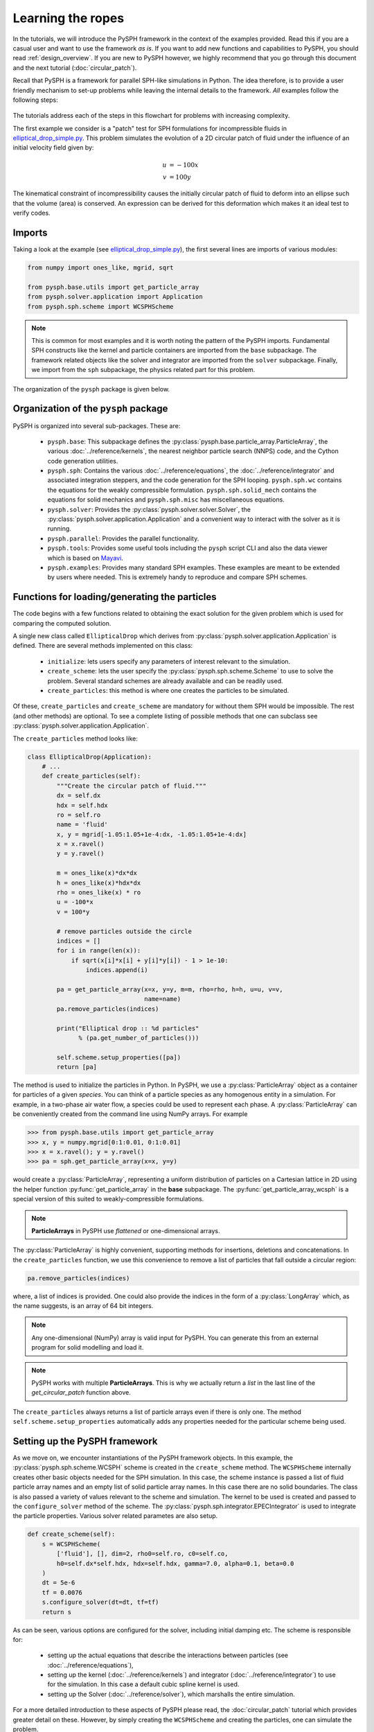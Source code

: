 .. _simple_tutorial:

==================
Learning the ropes
==================

In the tutorials, we will introduce the PySPH framework in the context
of the examples provided. Read this if you are a casual user and want
to use the framework *as is*. If you want to add new functions and
capabilities to PySPH, you should read :ref:`design_overview`. If you
are new to PySPH however, we highly recommend that you go through this
document and the next tutorial (:doc:`circular_patch`).

Recall that PySPH is a framework for parallel SPH-like simulations in
Python. The idea therefore, is to provide a user friendly mechanism to
set-up problems while leaving the internal details to the
framework. *All* examples follow the following steps:

.. figure:: ../../Images/pysph-examples-common-steps.png
   :align: center

The tutorials address each of the steps in this flowchart for problems
with increasing complexity.

The first example we consider is a "patch" test for SPH formulations for
incompressible fluids in `elliptical_drop_simple.py
<https://github.com/pypr/pysph/tree/master/pysph/examples/elliptical_drop_simple.py>`_.
This problem simulates the evolution of a 2D circular patch of fluid under the
influence of an initial velocity field given by:

.. math::

   u &= -100 x \\
   v &= 100 y

The kinematical constraint of incompressibility causes the initially
circular patch of fluid to deform into an ellipse such that the volume
(area) is conserved. An expression can be derived for this deformation
which makes it an ideal test to verify codes.

Imports
~~~~~~~~~~~~~

Taking a look at the example (see `elliptical_drop_simple.py
<https://github.com/pypr/pysph/tree/master/pysph/examples/elliptical_drop_simple.py>`_),
the first several lines are imports of various modules:

.. code-block:: python

    from numpy import ones_like, mgrid, sqrt

    from pysph.base.utils import get_particle_array
    from pysph.solver.application import Application
    from pysph.sph.scheme import WCSPHScheme

.. note::

    This is common for most examples and it is worth noting the pattern of the
    PySPH imports. Fundamental SPH constructs like the kernel and particle
    containers are imported from the ``base`` subpackage. The framework
    related objects like the solver and integrator are imported from the
    ``solver`` subpackage. Finally, we import from the ``sph`` subpackage, the
    physics related part for this problem.

The organization of the ``pysph`` package is given below.

Organization of the ``pysph`` package
~~~~~~~~~~~~~~~~~~~~~~~~~~~~~~~~~~~~~~

PySPH is organized into several sub-packages.  These are:

  - ``pysph.base``: This subpackage defines the
    :py:class:`pysph.base.particle_array.ParticleArray`, the various
    :doc:`../reference/kernels`, the nearest neighbor particle search (NNPS)
    code, and the Cython code generation utilities.

  - ``pysph.sph``: Contains the various :doc:`../reference/equations`, the
    :doc:`../reference/integrator` and associated integration steppers, and the
    code generation for the SPH looping. ``pysph.sph.wc`` contains the
    equations for the weakly compressible formulation.
    ``pysph.sph.solid_mech`` contains the equations for solid mechanics and
    ``pysph.sph.misc`` has miscellaneous equations.

  - ``pysph.solver``: Provides the :py:class:`pysph.solver.solver.Solver`, the
    :py:class:`pysph.solver.application.Application` and a convenient way to
    interact with the solver as it is running.

  - ``pysph.parallel``: Provides the parallel functionality.

  - ``pysph.tools``: Provides some useful tools including the ``pysph``
    script CLI and also the data viewer which is based on Mayavi_.

  - ``pysph.examples``: Provides many standard SPH examples.  These examples
    are meant to be extended by users where needed.  This is extremely handy
    to reproduce and compare SPH schemes.



Functions for loading/generating the particles
~~~~~~~~~~~~~~~~~~~~~~~~~~~~~~~~~~~~~~~~~~~~~~~

The code begins with a few functions related to obtaining the exact solution
for the given problem which is used for comparing the computed solution.

A single new class called ``EllipticalDrop`` which derives from
:py:class:`pysph.solver.application.Application` is defined. There are several
methods implemented on this class:

 - ``initialize``: lets users specify any parameters of interest relevant to
   the simulation.

 - ``create_scheme``: lets the user specify the
   :py:class:`pysph.sph.scheme.Scheme` to use to solve the problem.  Several
   standard schemes are already available and can be readily used.

 - ``create_particles``: this method is where one creates the particles to be
   simulated.

Of these, ``create_particles`` and ``create_scheme`` are mandatory for without
them SPH would be impossible.  The rest (and other methods) are optional.  To
see a complete listing of possible methods that one can subclass see
:py:class:`pysph.solver.application.Application`.

The ``create_particles`` method looks like:

.. code-block:: python

    class EllipticalDrop(Application):
        # ...
        def create_particles(self):
            """Create the circular patch of fluid."""
            dx = self.dx
            hdx = self.hdx
            ro = self.ro
            name = 'fluid'
            x, y = mgrid[-1.05:1.05+1e-4:dx, -1.05:1.05+1e-4:dx]
            x = x.ravel()
            y = y.ravel()

            m = ones_like(x)*dx*dx
            h = ones_like(x)*hdx*dx
            rho = ones_like(x) * ro
            u = -100*x
            v = 100*y

            # remove particles outside the circle
            indices = []
            for i in range(len(x)):
                if sqrt(x[i]*x[i] + y[i]*y[i]) - 1 > 1e-10:
                    indices.append(i)

            pa = get_particle_array(x=x, y=y, m=m, rho=rho, h=h, u=u, v=v,
                                    name=name)
            pa.remove_particles(indices)

            print("Elliptical drop :: %d particles"
                  % (pa.get_number_of_particles()))

            self.scheme.setup_properties([pa])
            return [pa]

.. py:currentmodule:: pysph.base.particle_array

The method is used to initialize the particles in Python. In PySPH, we use a
:py:class:`ParticleArray` object as a container for particles of a given
*species*. You can think of a particle species as any homogenous entity in a
simulation. For example, in a two-phase air water flow, a species could be
used to represent each phase. A :py:class:`ParticleArray` can be conveniently
created from the command line using NumPy arrays. For example

.. code-block:: python

    >>> from pysph.base.utils import get_particle_array
    >>> x, y = numpy.mgrid[0:1:0.01, 0:1:0.01]
    >>> x = x.ravel(); y = y.ravel()
    >>> pa = sph.get_particle_array(x=x, y=y)

would create a :py:class:`ParticleArray`, representing a uniform distribution
of particles on a Cartesian lattice in 2D using the helper function
:py:func:`get_particle_array` in the **base** subpackage.  The
:py:func:`get_particle_array_wcsph` is a special version of this suited to
weakly-compressible formulations.

.. note::

   **ParticleArrays** in PySPH use *flattened* or one-dimensional arrays.

The :py:class:`ParticleArray` is highly convenient, supporting methods for
insertions, deletions and concatenations. In the ``create_particles``
function, we use this convenience to remove a list of particles that fall
outside a circular region:

.. code-block:: python

   pa.remove_particles(indices)

.. py:currentmodule:: pyzoltan.core.carray

where, a list of indices is provided.  One could also provide the indices in
the form of a :py:class:`LongArray` which, as the name suggests, is an array
of 64 bit integers.

.. note::

   Any one-dimensional (NumPy) array is valid input for PySPH. You can
   generate this from an external program for solid modelling and load
   it.

.. note::

   PySPH works with multiple **ParticleArrays**. This is why we
   actually return a *list* in the last line of the
   `get_circular_patch` function above.

The ``create_particles`` always returns a list of particle arrays even if
there is only one.  The method ``self.scheme.setup_properties`` automatically
adds any properties needed for the particular scheme being used.

Setting up the PySPH framework
~~~~~~~~~~~~~~~~~~~~~~~~~~~~~~~

As we move on, we encounter instantiations of the PySPH framework objects.
In this example, the :py:class:`pysph.sph.scheme.WCSPH` scheme is created in
the ``create_scheme`` method.  The ``WCSPHScheme`` internally creates other
basic objects needed for the SPH simulation.  In this case, the scheme
instance is passed a list of fluid particle array names and an empty list of
solid particle array names.  In this case there are no solid boundaries.  The
class is also passed a variety of values relevant to the scheme and
simulation.  The kernel to be used is created and passed to the
``configure_solver`` method of the scheme.  The
:py:class:`pysph.sph.integrator.EPECIntegrator` is used to integrate the
particle properties.  Various solver related parametes are also setup.

.. code-block:: python

        def create_scheme(self):
            s = WCSPHScheme(
                ['fluid'], [], dim=2, rho0=self.ro, c0=self.co,
                h0=self.dx*self.hdx, hdx=self.hdx, gamma=7.0, alpha=0.1, beta=0.0
            )
            dt = 5e-6
            tf = 0.0076
            s.configure_solver(dt=dt, tf=tf)
            return s

As can be seen, various options are configured for the solver, including
initial damping etc.  The scheme is responsible for:

 - setting up the actual equations that describe the interactions between
   particles (see :doc:`../reference/equations`),

 - setting up the kernel (:doc:`../reference/kernels`) and integrator
   (:doc:`../reference/integrator`) to use for the simulation. In this case a
   default cubic spline kernel is used.

 - setting up the Solver (:doc:`../reference/solver`), which marshalls the
   entire simulation.

For a more detailed introduction to these aspects of PySPH please read, the
:doc:`circular_patch` tutorial which provides greater detail on these.
However, by simply creating the ``WCSPHScheme`` and creating the particles,
one can simulate the problem.

.. py:currentmodule:: pysph.solver.application

The astute reader may notice that the ``EllipticalDrop`` example is
subclassing the :py:class:`Application`.  This makes it easy to pass command
line arguments to the solver. It is also important for the seamless parallel
execution of the same example. To appreciate the role of the
:py:class:`Application` consider for a moment how might we write a parallel
version of the same example. At some point, we would need some MPI imports and
the particles should be created in a distributed fashion. All this (and more)
is handled through the abstraction of the :py:class:`Application` which hides
all this detail from the user.


Running the example
~~~~~~~~~~~~~~~~~~~

.. py:currentmodule:: pysph.solver.application

In the last two lines of the example, we instantiate the ``EllipticalDrop``
class and run it:

.. code-block:: python

    if __name__ == '__main__':
        app = EllipticalDrop()
        app.run()

The :py:class:`Application` takes care of creating the particles, creating the
solver, handling command line arguments etc.  Many parameters can be
configured via the command line, and these will override any parameters setup
in the respective ``create_*`` methods.  For example one may do the following
to find out the various options::

    $ pysph run elliptical_drop_simple -h

If we run the example without any arguments it will run until a final time of
0.0075 seconds.  We can change this example to 0.005 by the
following::

    $ pysph run elliptical_drop_simple --tf=0.005

When this is run, PySPH will generate Cython code from the equations and
integrators that have been provided, compiles that code and runs the
simulation.  This provides a great deal of convenience for the user without
sacrificing performance.  The generated code is available in
``~/.pysph/source``.  If the code/equations have not changed, then the code
will not be recompiled.  This is all handled automatically without user
intervention.  By default, output files will be generated in the directory
``elliptical_drop_output``.

If we wish to utilize multiple cores we could do::

    $ pysph run elliptical_drop_simple --openmp

If we wish to run the code in parallel (and have compiled PySPH with Zoltan_
and mpi4py_) we can do::

    $ mpirun -np 4 pysph run elliptical_drop_simple

This will automatically parallelize the run using 4 processors. In this example
doing this will only slow it down as the number of particles is extremely
small.

Visualizing and post-processing
~~~~~~~~~~~~~~~~~~~~~~~~~~~~~~~

You can view the data generated by the simulation (after the simulation
is complete or during the simulation) by running the ``pysph view``
command.  To view the simulated data you may do::

    $ pysph view elliptical_drop_simple_output

If you have Mayavi_ installed this should show a UI that looks like:

.. image:: ../../Images/pysph_viewer.png
    :width: 800px
    :alt: PySPH viewer

For more help on the viewer, please run::

  $ pysph view -h


.. _Mayavi: http://code.enthought.com/projects/mayavi
.. _mpi4py: http://mpi4py.scipy.org/
.. _Zoltan: http://www.cs.sandia.gov/zoltan/

On the user interface, the right side shows the visualized data.  On top of it
there are several toolbar icons.  The left most is the Mayavi logo and clicking
on it will present the full Mayavi user interface that can be used to configure
any additional details of the visualization.

On the bottom left of the main visualization UI there is a button which has the
text "Launch Python Shell".  If one clicks on this, one obtains a full Python
interpreter with a few useful objects available.  These are::

    >>> dir()
    ['__builtins__', '__doc__', '__name__', 'interpolator', 'mlab',
     'particle_arrays', 'scene', 'self', 'viewer']
    >>> len(particle_arrays)
    1
    >>> particle_arrays[0].name
    'fluid'

The ``particle_arrays`` object is a list of **ParticleArrayHelpers** which is
available in :py:class:`pysph.tools.mayavi_viewer.ParticleArrayHelper`. The
``interpolator`` is an instance of
:py:class:`pysph.tools.mayavi_viewer.InterpolatorView` that is used by the
viewer. The other objects can be used to script the user interface if desired.

Here is an example of scripting the viewer. Let us say we have two particle
arrays, `'boundary'` and `'fluid'` in that order. Let us say, we wish to make
the boundary translucent, then we can write the following::

   b = particle_arrays[0]
   b.plot.actor.property.opacity = 0.2

This does require some knowledge of Mayavi_ and scripting with it. The `plot`
attribute of the :py:class:`pysph.tools.mayavi_viewer.ParticleArrayHelper` is
a `Glyph` instance from Mayavi_. It is useful to use the `record feature
<http://docs.enthought.com/mayavi/mayavi/mlab_changing_object_looks.html#changing-object-properties-interactively>`_
of Mayavi to learn more about how best to script the view.


Loading output data files
^^^^^^^^^^^^^^^^^^^^^^^^^^^

The simulation data is dumped out either in ``*.hdf5`` files (if one has h5py_
installed) or ``*.npz`` files otherwise. You may use the
:py:func:`pysph.solver.utils.load` function to access the raw data ::

    from pysph.solver.utils import load
    data = load('elliptical_drop_100.hdf5')
    # if one has only npz files the syntax is the same.
    data = load('elliptical_drop_100.npz')

When opening the saved file with ``load``, a dictionary object is returned.
The particle arrays and other information can be obtained from this
dictionary::

    particle_arrays = data['arrays']
    solver_data = data['solver_data']

``particle_arrays`` is a dictionary of all the PySPH particle arrays.
You may obtain the PySPH particle array, ``fluid``, like so::

    fluid = particle_arrays['fluid']
    p = fluid.p

``p`` is a numpy array containing the pressure values.  All the saved particle
array properties can thus be obtained and used for any post-processing task.
The ``solver_data`` provides information about the iteration count, timestep
and the current time.

A good example that demonstrates the use of these is available in the
``post_process`` method of the ``elliptical_drop.py`` example.

.. _h5py: http://www.h5py.org


Interpolating properties
^^^^^^^^^^^^^^^^^^^^^^^^^

Data from the solver can also be interpolated using the
:py:class:`pysph.tools.interpolator.Interpolator` class.  Here is the simplest
example of interpolating data from the results of a simulation onto a fixed
grid that is automatically computed from the known particle arrays::

    from pysph.solver.utils import load
    data = load('elliptical_drop_output/elliptical_drop_100.npz')
    from pysph.tools.interpolator import Interpolator
    parrays = data['arrays']
    interp = Interpolator(list(parrays.values()), num_points=10000)
    p = interp.interpolate('p')

``p`` is now a numpy array of size 10000 elements shaped such that it
interpolates all the data in the particle arrays loaded.  ``interp.x`` and
``interp.y`` are numpy arrays of the chosen ``x`` and ``y`` coordinates
corresponding to ``p``.  To visualize this we may simply do::

    from matplotlib import pyplot as plt
    plt.contourf(interp.x, interp.y, p)

It is easy to interpolate any other property too.  If one wishes to explicitly
set the domain on which the interpolation is required one may do::

    xmin, xmax, ymin, ymax, zmin, zmax = 0., 1., -1., 1., 0, 1
    interp.set_domain((xmin, xmax, ymin, ymax, zmin, zmax), (40, 50, 1))
    p = interp.interpolate('p')

This will create a meshgrid in the specified region with the specified number
of points.

One could also explicitly set the points on which one wishes to interpolate the
data as::

    interp.set_interpolation_points(x, y, z)

Where ``x, y, z`` are numpy arrays of the coordinates of the points on which
the interpolation is desired.  This can also be done with the constructor as::

    interp = Interpolator(list(parrays.values()), x=x, y=y, z=z)

For more details on the class and the available methods, see
:py:class:`pysph.tools.interpolator.Interpolator`.

In addition to this there are other useful pre and post-processing utilities
described in :doc:`../reference/tools`.

Viewing the data in an IPython notebook
^^^^^^^^^^^^^^^^^^^^^^^^^^^^^^^^^^^^^^^^

PySPH makes it relatively easy to view the data inside an IPython notebook
with minimal additional dependencies. A simple UI is provided to view the
saved data using this interface. It requires jupyter_,  ipywidgets_ and ipympl_.
Currently, a 2D and 3D viewer are provided for the data. Here is a simple
example of how one may use this in a notebook. Inside a notebook, one needs
the following::

    %matplotlib ipympl
    from pysph.tools.ipy_viewer import Viewer2D
    viewer = Viewer2D('dam_break_2d_output')

The ``viewer`` has many useful methods::

    viewer.show_info() # prints useful information about the run.
    viewer.show_results() # plots any images in the output directory
    viewer.show_log() # Prints the log file.

The most handy one is the one to perform interactive plots::

    viewer.interactive_plot()

This shows a simple ipywidgets_ based UI that uses matplotlib to plot the data
on the browser. The different saved snapshots can be viewed using a convenient
slider. The viewer shows both the particles as well as simple vector plots.
This is convenient when one wishes to share and show the data without
requiring Mayavi. It does require pysph to be installed in order to be able to
load the files. It is mandatory to have the first line that sets the matplotlib
backend to ``ipympl``.

There is also a 3D viewer which may be used using ``Viewer3D`` instead of the
``Viewer2D`` above.  This viewer requires ipyvolume_ to be installed.


.. _jupyter: https://jupyter.org
.. _ipywidgets: https://github.com/jupyter-widgets/ipywidgets
.. _ipyvolume: https://pypi.python.org/pypi/ipyvolume
.. _ipympl: https://pypi.python.org/pypi/ipympl


A slightly more complex example
-------------------------------

The first example was very simple. In particular there was no post-processing
of the results. Many pysph examples also include post processing code in the
example. This makes it easy to reproduce results and also easily compare
different schemes. A complete version of the elliptical drop example is
available at `elliptical_drop.py
<https://github.com/pypr/pysph/tree/master/pysph/examples/elliptical_drop.py>`_.

There are a few things that this example does a bit differently:

 - It some useful code to generate the exact solution for comparison.

 - It uses a ``Gaussian`` kernel and also uses a variety of different options
   for the solver (see how the ``configure_solver`` is called) for various
   other options see :py:class:`pysph.solver.solver.Solver`.

 - The ``EllipticalDrop`` class has a ``post_process`` method which optionally
   post-process the results generated. This in turn uses a couple of private
   methods ``_compute_results`` and ``_make_final_plot``.

 - The last line of the code has a call to ``app.post_process(...)``, which
   actually post-processes the data.

This example is therefore a complete example and shows how one could write a
useful and re-usable PySPH example.


Doing more
~~~~~~~~~~~

.. py:currentmodule:: pysph.solver.application

The :py:class:`Application` has several more methods that can be used in
additional contexts, for example one may override the following additional
methods:

 - ``add_user_options``: this is used to create additional user-defined
   command line arguments.  The command line options are available in
   ``self.options`` and can be used in the other methods.

 - ``consume_user_options``: this is called after the command line arguments are
   parsed, and can be optionally used to setup any variables that have been
   added by the user in ``add_user_options``.  Note that the method is called
   before the particles and solver etc. are created.

 - ``create_domain``: this is used when a periodic domain is needed.

 - ``create_inlet_outlet``:  Override this to return any inlet an outlet
   objects.  See the :py:class:`pysph.sph.simple_inlet_outlet` module.

There are many others, please see the :py:class:`Application` class
documentation to see these. The order of invocation of the various methods is
also documented there.

There are several `examples
<https://github.com/pypr/pysph/tree/master/pysph/examples/>`_ that
ship with PySPH, explore these to get a better idea of what is possible.


Debugging when things go wrong
~~~~~~~~~~~~~~~~~~~~~~~~~~~~~~~

When you attempt to run your own simulations you may run into a variety of
errors. Some errors in setting up equations and the like are easy to detect
and PySPH will provide an error message that should usually be helpful. If
this is a Python related error you should get a traceback and debug it as you
would debug any Python program.

PySPH writes out a log file in the output directory, looking at that is
sometimes useful.

Things get harder to debug when you get a segmentation fault or your code just
crashes. Even though PySPH is implemented in Python you can get one of these
if your timestep is too large or your equations are doing strange things
(divide by zero, taking a square root of a negative number). This happens
because PySPH translates your code into a lower-level language for
performance.  The following are the most common causes of a crash/segfault:

- The particles have "blown up", this can happen when the accelerations are
  very large.  This can also happen when your timestep is very large.
- There are mistakes in your equations or integrator step. Divide by zero,
  or some quantity was not properly initialized -- for example if the particle
  masses were not correctly initialized and were set to zero you might get
  these errors. It is also possible that you have made some indexing errors in
  your arrays, check all your array accesses in your equations.


Let us see how we can debug these. Let us say your code is in ``example.py``,
you can do the following::

   $ python example.py --pfreq 1 --detailed-output

In this case, the ``--pfreq 1`` asks pysph to dump output at every timestep.
By default only specific properties that the user has requested are saved.
Using ``--detailed-output`` dumps every property of every array. This includes
all accelerations as well. Viewing this data with the ``pysph view`` command
makes it easy to see which acceleration is causing a problem.

Sometimes even this is not enough as the particles diverge or the code blows
up at the very first step of a multi-stage integrator. In this case, no output
would be generated. To debug the accelerations in this situation one may
define a method called ``pre_step`` in your
:py:class:`pysph.solver.application.Application` subclass as follows::

    class EllipticalDrop(Application):
        # ...
        def pre_step(self, solver):
            solver.dump_output()


What this does is to ask the solver to dump the output right before each
timestep is taken. At the start of the simulations the first accelerations
have been calculated and since this output is now saved, one should be able to
debug the accelerations. Again, use ``--detailed-output`` with this to look at
the accelerations right at the start.
